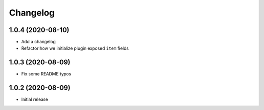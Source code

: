 Changelog
=========

1.0.4 (2020-08-10)
------------------

- Add a changelog
- Refactor how we initialize plugin exposed ``item`` fields

1.0.3 (2020-08-09)
------------------

- Fix some README typos

1.0.2 (2020-08-09)
------------------

- Initial release
